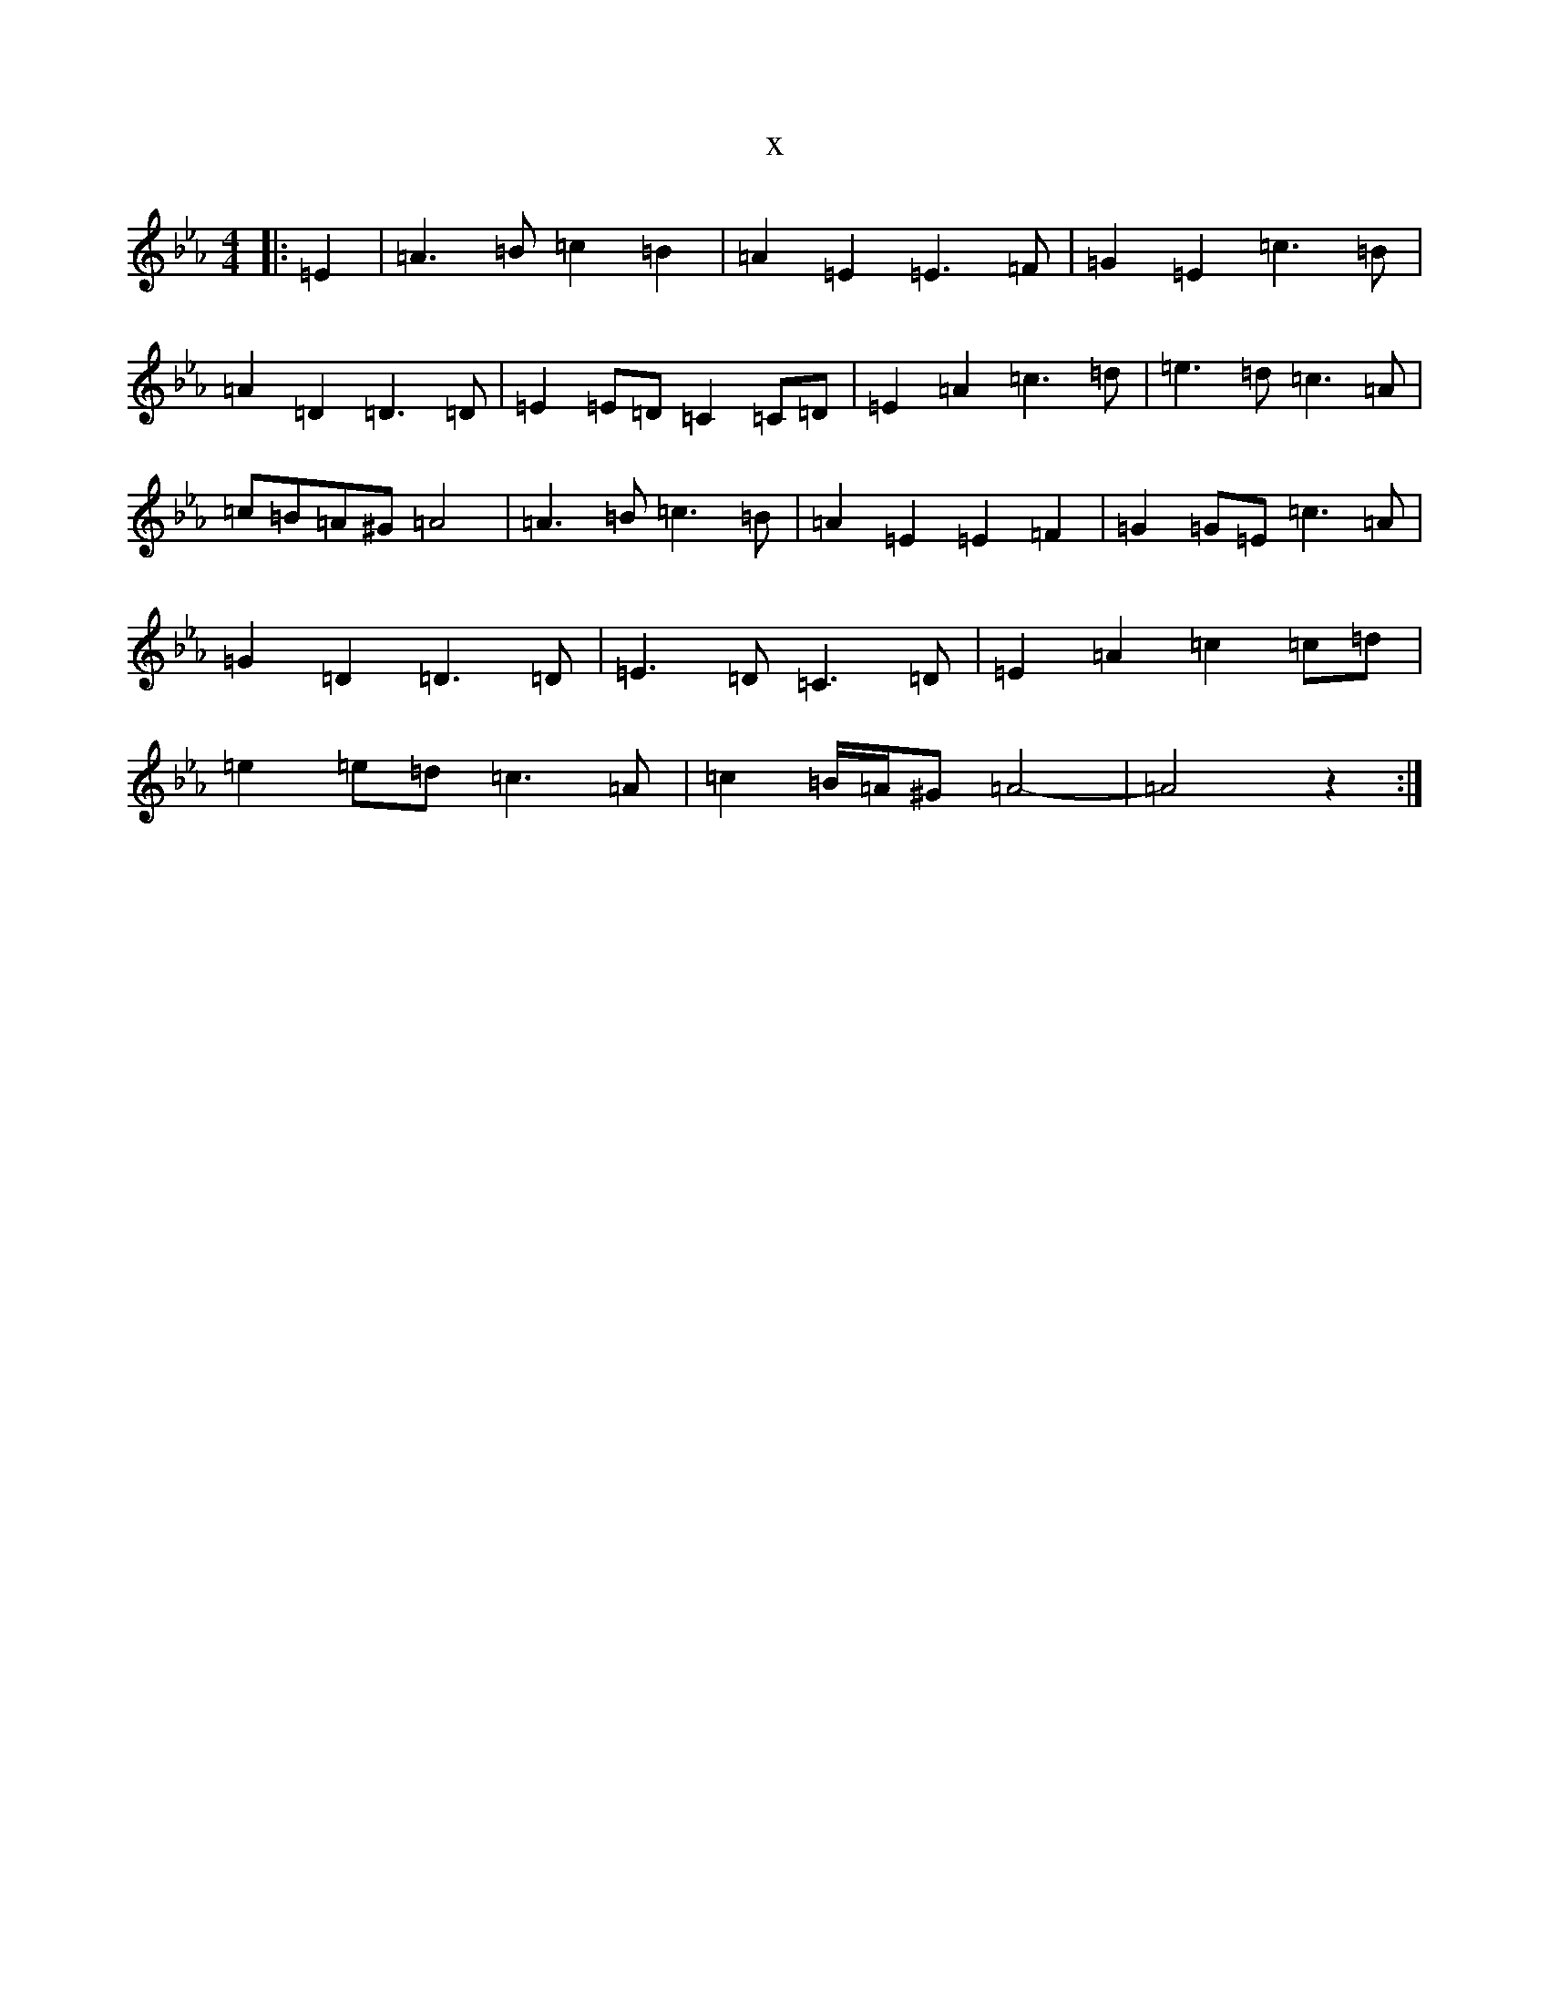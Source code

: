 X:19552
T:x
L:1/8
M:4/4
K: C minor
|:=E2|=A3=B=c2=B2|=A2=E2=E3=F|=G2=E2=c3=B|=A2=D2=D3=D|=E2=E=D=C2=C=D|=E2=A2=c3=d|=e3=d=c3=A|=c=B=A^G=A4|=A3=B=c3=B|=A2=E2=E2=F2|=G2=G=E=c3=A|=G2=D2=D3=D|=E3=D=C3=D|=E2=A2=c2=c=d|=e2=e=d=c3=A|=c2=B/2=A/2^G=A4-|=A4z2:|